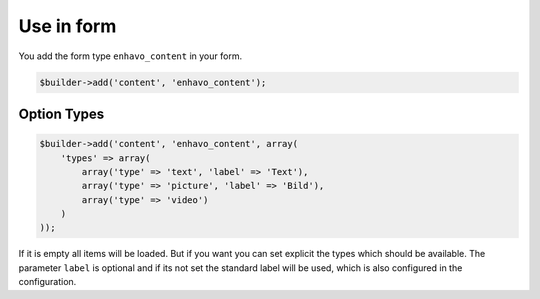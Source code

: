 Use in form
===========

You add the form type ``enhavo_content`` in your form.

.. code-block:: php

    $builder->add('content', 'enhavo_content');

Option Types
------------

.. code-block:: php

    $builder->add('content', 'enhavo_content', array(
        'types' => array(
            array('type' => 'text', 'label' => 'Text'),
            array('type' => 'picture', 'label' => 'Bild'),
            array('type' => 'video')
        )
    ));

If it is empty all items will be loaded. But if you want you can set explicit the types
which should be available. The parameter ``label`` is optional and if its not set
the standard label will be used, which is also configured in the configuration.
